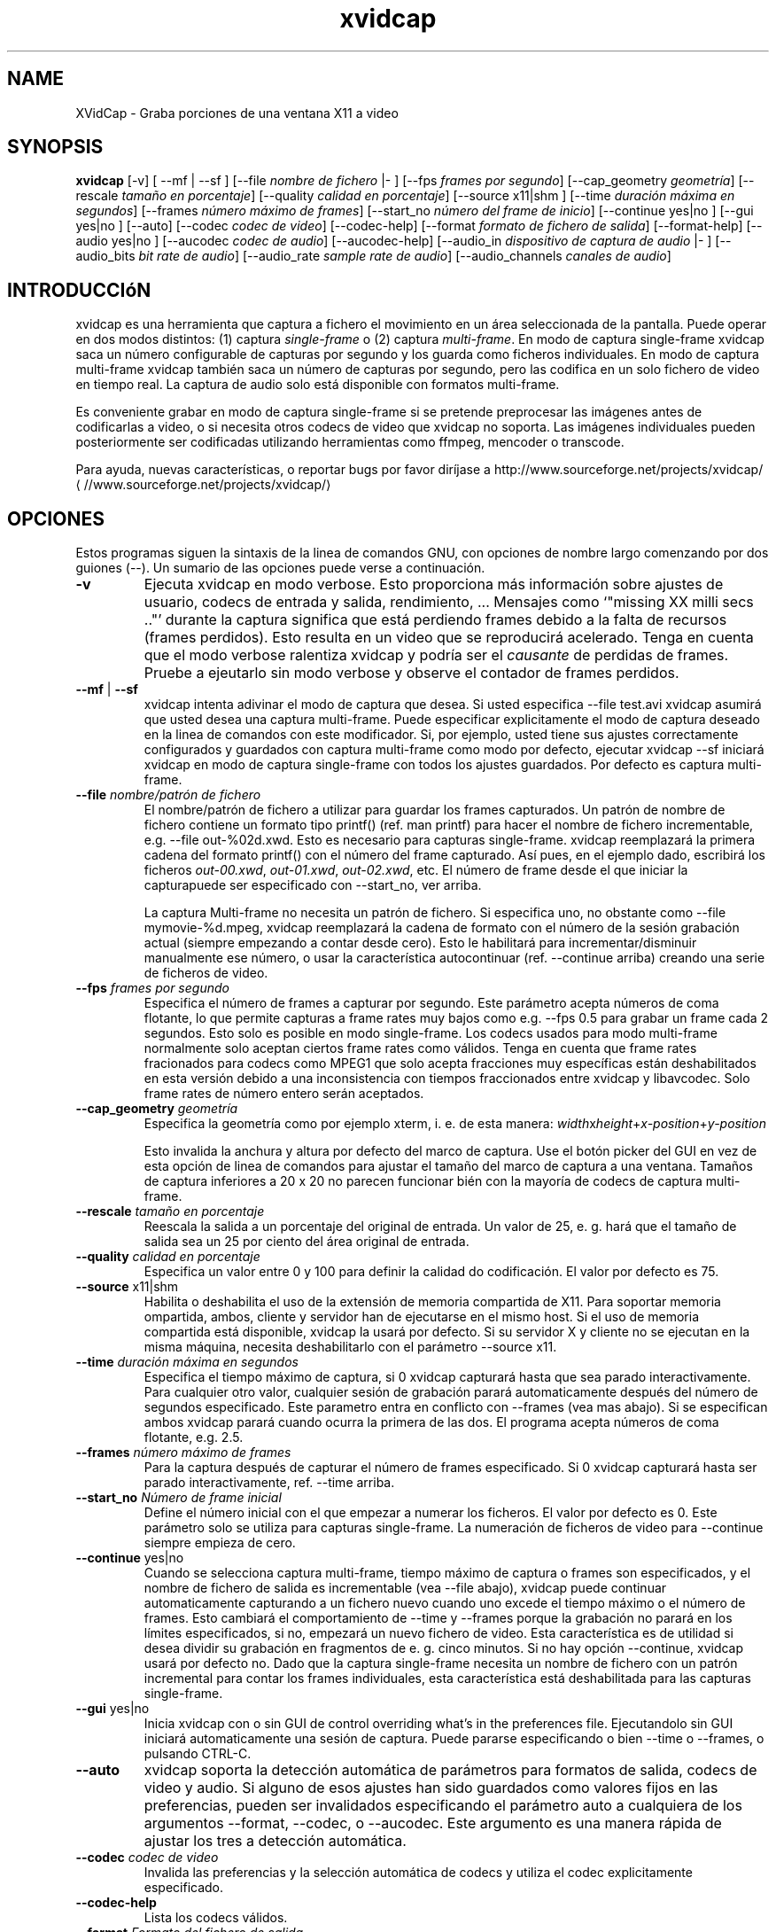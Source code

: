 .\" -*- coding: iso8859-1 -*-
.if \n(.g .ds T< \\FC
.if \n(.g .ds T> \\F[\n[.fam]]
.de URL
\\$2 \(la\\$1\(ra\\$3
..
.if \n(.g .mso www.tmac
.TH xvidcap 1 "11 January 2008" "Septiembre 2006" ""
.SH NAME
XVidCap \- Graba porciones de una ventana X11 a video
.SH SYNOPSIS
'nh
.fi
.ad l
\fBxvidcap\fR \kx
.if (\nx>(\n(.l/2)) .nr x (\n(.l/5)
'in \n(.iu+\nxu
[-v] [ --mf | --sf ] [--file\fI nombre de fichero\fR |- ] [--fps\fI frames por segundo\fR] [--cap_geometry\fI geometr\('ia\fR] [--rescale\fI tama\(~no en porcentaje\fR] [--quality\fI calidad en porcentaje\fR] [--source x11|shm ] [--time\fI duraci\('on m\('axima en segundos\fR] [--frames\fI n\('umero m\('aximo de frames\fR] [--start_no\fI n\('umero del frame de inicio\fR] [--continue yes|no ] [--gui yes|no ] [--auto] [--codec\fI codec de video\fR] [--codec-help] [--format\fI formato de fichero de salida\fR] [--format-help] [--audio yes|no ] [--aucodec\fI codec de audio\fR] [--aucodec-help] [--audio_in\fI dispositivo de captura de audio\fR |- ] [--audio_bits\fI bit rate de audio\fR] [--audio_rate\fI sample rate de audio\fR] [--audio_channels\fI canales de audio\fR]
'in \n(.iu-\nxu
.ad b
'hy
.SH INTRODUCCI\('oN
xvidcap es una herramienta que captura a fichero el movimiento en un \('area seleccionada 
de la pantalla. Puede operar en dos modos distintos: (1) captura \fIsingle-frame\fR
o (2) captura \fImulti-frame\fR. En modo de captura single-frame 
xvidcap saca un n\('umero configurable de capturas por segundo y 
los guarda como ficheros individuales. En modo de captura multi-frame xvidcap 
tambi\('en saca un n\('umero de capturas por segundo, pero las codifica en un solo fichero de video en tiempo real. 
La captura de audio solo est\('a disponible con formatos multi-frame.
.PP
Es conveniente grabar en modo de captura single-frame si se pretende preprocesar las 
im\('agenes antes de codificarlas a video, o si necesita otros codecs de video que xvidcap 
no soporta. Las im\('agenes individuales pueden posteriormente ser codificadas utilizando herramientas como ffmpeg, mencoder
o transcode.
.PP
Para ayuda, nuevas caracter\('isticas, o reportar bugs por favor dir\('ijase a 
.URL //www.sourceforge.net/projects/xvidcap/ http://www.sourceforge.net/projects/xvidcap/
.SH OPCIONES
Estos programas siguen la sintaxis de la linea de comandos GNU, 
con opciones de nombre largo comenzando por dos guiones (\*(T<\-\-\*(T>). 
Un sumario de las opciones puede verse a continuaci\('on.
.TP 
\*(T<\fB\-v\fR\*(T>
Ejecuta xvidcap en modo verbose. Esto proporciona m\('as informaci\('on sobre
ajustes de usuario, codecs de entrada y salida, rendimiento, ... Mensajes 
como \(oq"missing XX milli secs .."\(cq durante la captura significa que est\('a perdiendo 
frames debido a la falta de recursos (frames perdidos). Esto resulta en un video 
que se reproducir\('a acelerado. Tenga en cuenta que el modo verbose ralentiza 
xvidcap y podr\('ia ser el \fIcausante\fR de perdidas de frames. Pruebe a ejeutarlo sin 
modo verbose y observe el contador de frames perdidos.
.TP 
\*(T<\fB\-\-mf\fR\*(T> | \*(T<\fB\-\-sf\fR\*(T>
xvidcap intenta adivinar el modo de captura que desea. Si usted 
especifica \*(T<\-\-file test.avi\*(T> xvidcap asumir\('a que usted desea una captura multi-frame.
Puede especificar explicitamente el modo de captura deseado en la linea de comandos con este 
modificador. Si, por ejemplo, usted tiene sus ajustes correctamente configurados y 
guardados con captura multi-frame como modo por defecto, ejecutar \*(T<xvidcap \-\-sf\*(T>
iniciar\('a xvidcap en modo de captura single-frame con todos los ajustes guardados. Por 
defecto es captura multi-frame.
.TP 
\*(T<\fB\-\-file \fR\*(T>\fInombre/patr\('on de fichero\fR
El nombre/patr\('on de fichero a utilizar para guardar los frames capturados. Un patr\('on de nombre 
de fichero contiene un formato tipo printf() (ref. \*(T<man printf\*(T>) 
para hacer el nombre de fichero incrementable, e.g. \*(T<\-\-file out\-%02d.xwd\*(T>. 
Esto es necesario para capturas single-frame. xvidcap reemplazar\('a 
la primera cadena del formato printf() con el n\('umero del frame capturado. 
As\('i pues, en el ejemplo dado, escribir\('a los ficheros \*(T<\fIout\-00.xwd\fR\*(T>, 
\*(T<\fIout\-01.xwd\fR\*(T>, \*(T<\fIout\-02.xwd\fR\*(T>,
etc. El n\('umero de frame desde el que iniciar la capturapuede ser especificado con \*(T<\-\-start_no\*(T>,
ver arriba.

La captura Multi-frame no necesita un patr\('on de fichero. Si especifica uno, 
no obstante como \*(T<\-\-file mymovie\-%d.mpeg\*(T>, xvidcap
reemplazar\('a la cadena de formato con el n\('umero de la sesi\('on grabaci\('on actual 
(siempre empezando a contar desde cero). Esto le habilitar\('a para incrementar/disminuir manualmente ese 
n\('umero, o usar la caracter\('istica autocontinuar (ref. \*(T<\-\-continue\*(T> arriba) creando 
una serie de ficheros de video.
.TP 
\*(T<\fB\-\-fps\fR\*(T>\fI frames por segundo\fR
Especifica el n\('umero de frames a capturar por segundo. Este par\('ametro 
acepta n\('umeros de coma flotante, lo que permite capturas a frame rates muy bajos como
e.g. \*(T<\-\-fps 0.5\*(T> para grabar un frame cada 2 segundos. Esto solo es posible 
en modo single-frame. Los codecs usados para modo multi-frame normalmente solo 
aceptan ciertos frame rates como v\('alidos. Tenga en cuenta que frame rates fracionados para 
codecs como MPEG1 que solo acepta fracciones muy espec\('ificas est\('an deshabilitados 
en esta versi\('on debido a una inconsistencia con tiempos fraccionados entre 
xvidcap y libavcodec. Solo frame rates de n\('umero entero ser\('an aceptados.
.TP 
\*(T<\fB\-\-cap_geometry\fR\*(T>\fI geometr\('ia\fR
Especifica la geometr\('ia como por ejemplo xterm, i. e. de esta manera:
\fIwidth\fRx\fIheight\fR+\fIx-position\fR+\fIy-position\fR

Esto invalida la anchura y altura por defecto del marco de captura. Use el bot\('on 
picker del GUI en vez de esta opci\('on de linea de comandos para ajustar el tama\(~no del marco de captura 
a una ventana. Tama\(~nos de captura inferiores a 20 x 20 no parecen funcionar bi\('en con 
la mayor\('ia de codecs de captura multi-frame.
.TP 
\*(T<\fB\-\-rescale\fR\*(T>\fI tama\(~no en porcentaje\fR
Reescala la salida a un porcentaje del original de entrada. Un valor de \*(T<25\*(T>, e. g.
har\('a que el tama\(~no de salida sea un 25 por ciento del \('area original de entrada.
.TP 
\*(T<\fB\-\-quality\fR\*(T>\fI calidad en porcentaje\fR
Especifica un valor entre \*(T<0\*(T> y \*(T<100\*(T> para definir la calidad do codificaci\('on. El 
valor por defecto es \*(T<75\*(T>. 
.TP 
\*(T<\fB\-\-source\fR\*(T> x11|shm
Habilita o deshabilita el uso de la extensi\('on de memoria compartida de X11. Para soportar 
memoria ompartida, ambos, cliente y servidor han de ejecutarse en el mismo host. Si el uso de 
memoria compartida est\('a disponible, xvidcap la usar\('a por defecto. Si su servidor X y 
cliente no se ejecutan en la misma m\('aquina, necesita deshabilitarlo con el par\('ametro \*(T<\-\-source x11\*(T>.
.TP 
\*(T<\fB\-\-time\fR\*(T>\fI duraci\('on m\('axima en segundos\fR
Especifica el tiempo m\('aximo de captura, si \*(T<0\*(T> xvidcap capturar\('a hasta 
que sea parado interactivamente. Para cualquier otro valor, cualquier sesi\('on de grabaci\('on parar\('a 
automaticamente despu\('es del n\('umero de segundos especificado. Este parametro entra en 
conflicto con \*(T<\-\-frames\*(T> (vea mas abajo). Si se especifican ambos xvidcap parar\('a cuando 
ocurra la primera de las dos. El programa acepta n\('umeros de coma flotante, e.g. \*(T<2.5\*(T>.
.TP 
\*(T<\fB\-\-frames\fR\*(T>\fI n\('umero m\('aximo de frames\fR
Para la captura despu\('es de capturar el n\('umero de frames especificado. Si \*(T<0\*(T>
xvidcap capturar\('a hasta ser parado interactivamente, ref. \*(T<\-\-time\*(T> arriba.
.TP 
\*(T<\fB\-\-start_no\fR\*(T>\fI N\('umero de frame inicial\fR
Define el n\('umero inicial con el que empezar a numerar los ficheros. El valor 
por defecto es \*(T<0\*(T>. Este par\('ametro solo se utiliza para capturas single-frame. 
La numeraci\('on de ficheros de video para \*(T<\-\-continue\*(T> siempre empieza de cero.
.TP 
\*(T<\fB\-\-continue\fR\*(T> yes|no
Cuando se selecciona captura multi-frame, tiempo m\('aximo de captura o frames son 
especificados, y el nombre de fichero de salida es incrementable (vea \*(T<\-\-file\*(T> abajo),
xvidcap puede continuar automaticamente capturando a un fichero nuevo cuando uno 
excede el tiempo m\('aximo o el n\('umero de frames. Esto cambiar\('a el 
comportamiento de \*(T<\-\-time\*(T> y \*(T<\-\-frames\*(T> porque la grabaci\('on no parar\('a
en los l\('imites especificados, si no, empezar\('a un nuevo fichero de video. Esta caracter\('istica es 
de utilidad si desea dividir su grabaci\('on en fragmentos de 
e. g. cinco minutos. Si no hay opci\('on \*(T<\-\-continue\*(T>, xvidcap usar\('a por defecto \*(T<no\*(T>.
Dado que la captura single-frame necesita un nombre de fichero con un patr\('on incremental para contar los 
frames individuales, esta caracter\('istica est\('a deshabilitada para las capturas single-frame. 
.TP 
\*(T<\fB\-\-gui\fR\*(T> yes|no
Inicia xvidcap con o sin GUI de control overriding what's in the
preferences file. Ejecutandolo sin GUI iniciar\('a automaticamente una sesi\('on 
de captura. Puede pararse especificando o bien \*(T<\-\-time\*(T> o
\*(T<\-\-frames\*(T>, o pulsando CTRL-C.
.TP 
\*(T<\fB\-\-auto\fR\*(T>
xvidcap soporta la detecci\('on autom\('atica de par\('ametros para 
formatos de salida, codecs de video y audio. Si alguno de esos ajustes han sido guardados como valores 
fijos en las preferencias, pueden ser invalidados especificando el par\('ametro 
\*(T<auto\*(T> a cualquiera de los argumentos \*(T<\-\-format\*(T>, \*(T<\-\-codec\*(T>,
o \*(T<\-\-aucodec\*(T>. Este argumento es una manera r\('apida de ajustar los tres a 
detecci\('on autom\('atica.
.TP 
\*(T<\fB\-\-codec\fR\*(T>\fI codec de video\fR
Invalida las preferencias y la selecci\('on autom\('atica de codecs y utiliza el codec 
explicitamente especificado.
.TP 
\*(T<\fB\-\-codec\-help\fR\*(T>
Lista los codecs v\('alidos.
.TP 
\*(T<\fB\-\-format\fR\*(T>\fI Formato del fichero de salida\fR
Invalida las preferencias y la selecci\('on autom\('atica de formato con el formato de fichero 
explicitamente especificado.
.TP 
\*(T<\fB\-\-format\-help\fR\*(T>
Lista los formatos de fichero v\('alidos.
.SH "OPCIONES DE AUDIO"
Las siguientes opciones hacen referencia a la captura de audio, la cual solo est\('a disponible con 
formatos de salida multi-frame. El audio puede ser capturado tanto desde cualquier 
dispositivo de audio compatible (e.g. \*(T<\fI/dev/dsp\fR\*(T>) o desde 
STDIN (ref. \*(T<\-\-audio_in\*(T> abajo).
.TP 
\*(T<\fB\-\-audio\fR\*(T> yes|no
Habilita o deshabilita la captura de audio utilizando los par\('ametros por defecto o aquellos guardados en 
el fichero de preferencias. Si est\('a soportado, se hbilitar\('a por defecto en las capturas multi-frame.
.TP 
\*(T<\fB\-\-aucodec\fR\*(T>\fI codec de audio\fR
Inhabilita las preferencias y la selecci\('on autom\('atica de codec con el codec de audio 
explicitamente especificado.
.TP 
\*(T<\fB\-\-aucodec\-help\fR\*(T>
Lista los codecs de audio v\('alidos.
.TP 
\*(T<\fB\-\-audio_in\fR\*(T>\fI dispositivo de captura de audio\fR\*(T<\fB|\-\fR\*(T>
Camptura audio desde el dispositivo especificado o desde stdin. El \('ultimo permite 
el doblaje de un video capturado utilizando la linea de comandos de la siguiente manera. Por 
defecto es \*(T<\fI/dev/dsp\fR\*(T>.

\fBcat some.mp3 | xvidcap --audio_in -\fR
.TP 
\*(T<\fB\-\-audio_bits\fR\*(T>\fI bit rate del audio\fR
Ajusta el bit rate deseado. Por defecto es \*(T<32000\*(T> bit. Tenga en cuenta que si utiliza 
STDIN el fichero de entrada ser\('a resampleado seg\('un se necesite.
.TP 
\*(T<\fB\-\-audio_rate\fR\*(T>\fI sample rate del audio\fR
Ajusta el sample rate deseado. Por defecto es \*(T<22050\*(T> Hz. Tenga en cuenta que si utiliza 
STDIN el fichero de entrada ser\('a resampleado seg\('un se necesite.
.TP 
\*(T<\fB\-\-audio_channels\fR\*(T>\fI canales de audio\fR
Ajusta el n\('umero de canales deseados. Por defecto es \*(T<1\*(T> para mono. Cualquier valor 
superior a \*(T<2\*(T> probablemente solo sea util al tomar la entrada de STDIN y un fichero de entrada 5-channel AC audio
5-canales AC o equipos de grabaci\('on de alta gama.
.SH AUTORES
xvidcap fu\('e escrito por Rasca Gmelch and Karl H. Beckers.
.PP
Esta p\('agina del manual fu\('e escrita por Karl H. Beckers <\*(T<karl.h.beckers@gmx.net\*(T>> para 
el proyecto xvidcap.
.PP
Esta traducci\('on fu\('e hecha por Imanol Garc\('ia Calvo

-->

Garantizado el permiso de copia, distribuci\('on y/o modificaci\('on de este documento bajo 
Los t\('erminos de la licencia de documentaci\('on libre, 
version 1.1 o cualquier versi\('on posterior publicada por la 
Free Software Foundation; con la imposibilidad de variar secciones y/o a\(~nadir textos en la portada 
o contraportada.
